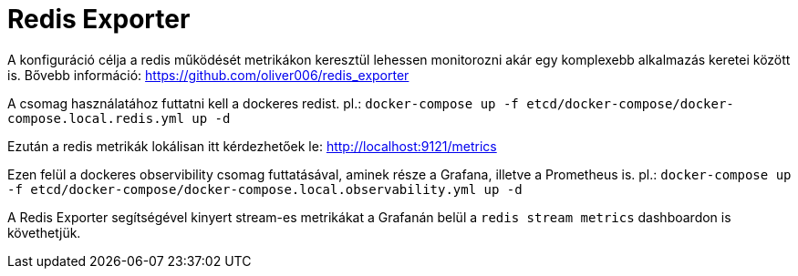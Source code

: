 = Redis Exporter

A konfiguráció célja a redis működését metrikákon keresztül lehessen monitorozni akár egy komplexebb alkalmazás keretei között is. Bővebb információ: https://github.com/oliver006/redis_exporter

A csomag használatához futtatni kell a dockeres redist. pl.: `docker-compose up -f etcd/docker-compose/docker-compose.local.redis.yml up -d`

Ezután a redis metrikák lokálisan itt kérdezhetőek le: http://localhost:9121/metrics

Ezen felül a dockeres observibility csomag futtatásával, aminek része a Grafana, illetve a Prometheus is. pl.: `docker-compose up -f etcd/docker-compose/docker-compose.local.observability.yml up -d`

A Redis Exporter segítségével kinyert stream-es metrikákat a Grafanán belül a `redis stream metrics` dashboardon is követhetjük.
